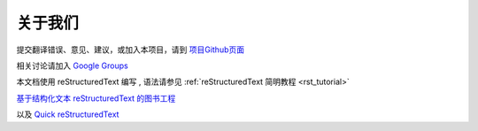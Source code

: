 

关于我们
-------------------------------------

提交翻译错误、意见、建议，或加入本项目，请到 `项目Github页面 <https://github.com/42qu/book>`_

相关讨论请加入 `Google Groups <https://groups.google.com/group/42qu-school/>`_

本文档使用 reStructuredText 编写 , 语法请参见
:ref:`reStructuredText 简明教程 <rst_tutorial>`

`基于结构化文本 reStructuredText 的图书工程 <http://readthedocs.org/docs/taoc-zh/en/latest/README.html>`_

以及
`Quick reStructuredText <http://docutils.sourceforge.net/docs/user/rst/quickref.html>`_
